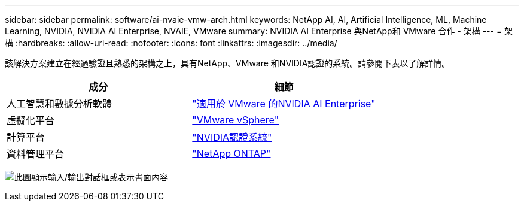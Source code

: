 ---
sidebar: sidebar 
permalink: software/ai-nvaie-vmw-arch.html 
keywords: NetApp AI, AI, Artificial Intelligence, ML, Machine Learning, NVIDIA, NVIDIA AI Enterprise, NVAIE, VMware 
summary: NVIDIA AI Enterprise 與NetApp和 VMware 合作 - 架構 
---
= 架構
:hardbreaks:
:allow-uri-read: 
:nofooter: 
:icons: font
:linkattrs: 
:imagesdir: ../media/


[role="lead"]
該解決方案建立在經過驗證且熟悉的架構之上，具有NetApp、VMware 和NVIDIA認證的系統。請參閱下表以了解詳情。

|===
| 成分 | 細節 


| 人工智慧和數據分析軟體 | link:https://www.nvidia.com/en-us/data-center/products/ai-enterprise/vmware/["適用於 VMware 的NVIDIA AI Enterprise"] 


| 虛擬化平台 | link:https://www.vmware.com/products/vsphere.html["VMware vSphere"] 


| 計算平台 | link:https://www.nvidia.com/en-us/data-center/products/certified-systems/["NVIDIA認證系統"] 


| 資料管理平台 | link:https://www.netapp.com/data-management/ontap-data-management-software/["NetApp ONTAP"] 
|===
image:nvaie-002.png["此圖顯示輸入/輸出對話框或表示書面內容"]
